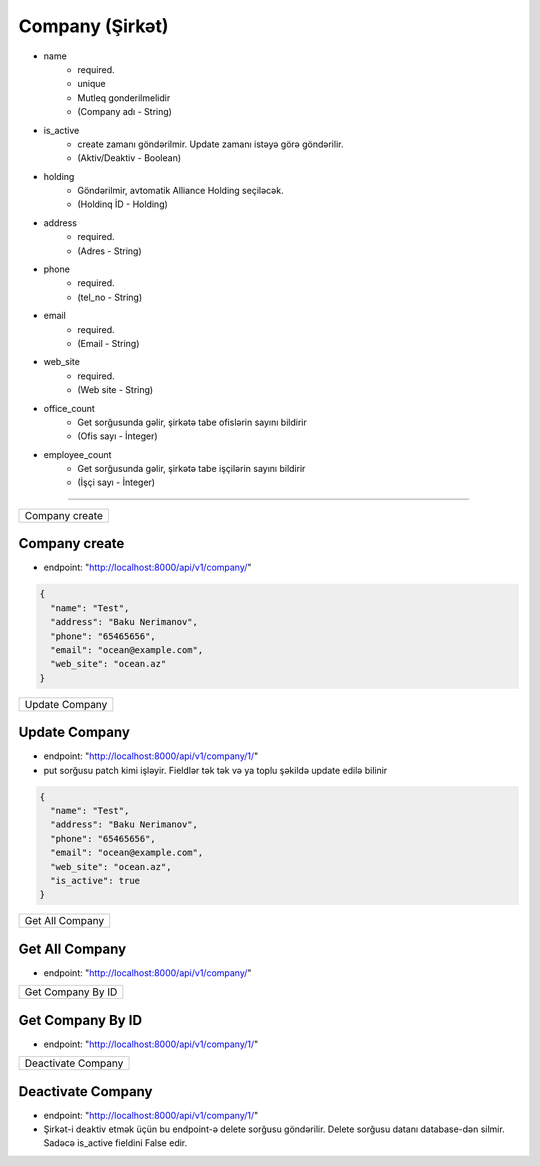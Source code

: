 ################
Company (Şirkət)
################

- name
    - required. 
    - unique
    - Mutleq gonderilmelidir
    - (Company adı - String)
- is_active
    - create zamanı göndərilmir. Update zamanı istəyə görə göndərilir. 
    - (Aktiv/Deaktiv - Boolean)
- holding
    - Göndərilmir, avtomatik Alliance Holding seçiləcək. 
    - (Holdinq İD - Holding)
- address
    - required. 
    - (Adres - String)
- phone
    - required. 
    - (tel_no - String)
- email
    - required. 
    - (Email - String)
- web_site
    - required. 
    - (Web site - String)
- office_count
    - Get sorğusunda gəlir, şirkətə tabe ofislərin sayını bildirir
    - (Ofis sayı - İnteger)
- employee_count
    - Get sorğusunda gəlir, şirkətə tabe işçilərin sayını bildirir
    - (İşçi sayı - İnteger)

=====

+---------------+
|Company create |
+---------------+

Company create
--------------

- endpoint: "http://localhost:8000/api/v1/company/"

.. code:: json

  {
    "name": "Test",
    "address": "Baku Nerimanov",
    "phone": "65465656",
    "email": "ocean@example.com",
    "web_site": "ocean.az"
  }

+---------------+
|Update Company |
+---------------+

Update Company
--------------

- endpoint: "http://localhost:8000/api/v1/company/1/"
- put sorğusu patch kimi işləyir. Fieldlər tək tək və ya toplu şəkildə update edilə bilinir

.. code:: json

  {
    "name": "Test",
    "address": "Baku Nerimanov",
    "phone": "65465656",
    "email": "ocean@example.com",
    "web_site": "ocean.az",
    "is_active": true
  }

+----------------+
|Get All Company |
+----------------+

Get All Company
---------------

- endpoint: "http://localhost:8000/api/v1/company/"


+------------------+
|Get Company By ID |
+------------------+

Get Company By ID
-----------------

- endpoint: "http://localhost:8000/api/v1/company/1/"

+-------------------+
|Deactivate Company |
+-------------------+

Deactivate Company
------------------

- endpoint: "http://localhost:8000/api/v1/company/1/"
- Şirkət-i deaktiv etmək üçün bu endpoint-ə delete sorğusu göndərilir. Delete sorğusu datanı database-dən silmir. Sadəcə is_active fieldini False edir.